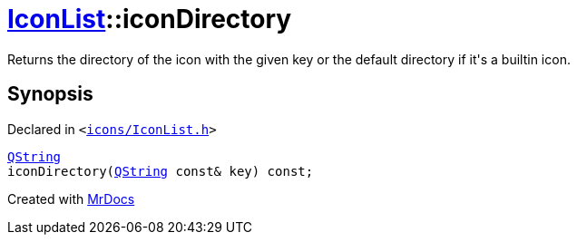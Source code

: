 [#IconList-iconDirectory]
= xref:IconList.adoc[IconList]::iconDirectory
:relfileprefix: ../
:mrdocs:


Returns the directory of the icon with the given key or the default directory if it&apos;s a builtin icon&period;



== Synopsis

Declared in `&lt;https://github.com/PrismLauncher/PrismLauncher/blob/develop/launcher/icons/IconList.h#L75[icons&sol;IconList&period;h]&gt;`

[source,cpp,subs="verbatim,replacements,macros,-callouts"]
----
xref:QString.adoc[QString]
iconDirectory(xref:QString.adoc[QString] const& key) const;
----



[.small]#Created with https://www.mrdocs.com[MrDocs]#
